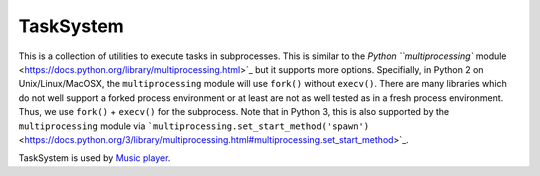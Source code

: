 ==========
TaskSystem
==========

This is a collection of utilities to execute tasks in subprocesses.
This is similar to the `Python ``multiprocessing`` module <https://docs.python.org/library/multiprocessing.html>`_
but it supports more options.
Specifially, in Python 2 on Unix/Linux/MacOSX, the ``multiprocessing`` module
will use ``fork()`` without ``execv()``.
There are many libraries which do not well support a forked process environment
or at least are not as well tested as in a fresh process environment.
Thus, we use ``fork()`` + ``execv()`` for the subprocess.
Note that in Python 3, this is also supported by the ``multiprocessing`` module
via ```multiprocessing.set_start_method('spawn')`` <https://docs.python.org/3/library/multiprocessing.html#multiprocessing.set_start_method>`_.

TaskSystem is used by `Music player <https://github.com/albertz/music-player>`_.
